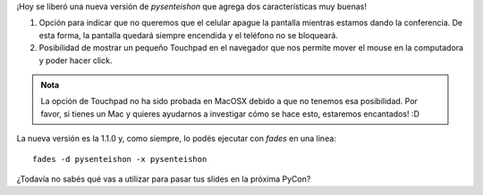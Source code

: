 .. title: ¡pysenteishon está que arde!
.. slug: pysenteishon-esta-que-arde
.. date: 2016-10-24 22:01:11 UTC-03:00
.. tags: pysenteishon python x-ip
.. category: 
.. link: 
.. description: 
.. type: text

¡Hoy se liberó una nueva versión de *pysenteishon* que agrega dos
características muy buenas!

#. Opción para indicar que no queremos que el celular apague la
   pantalla mientras estamos dando la conferencia. De esta forma, la
   pantalla quedará siempre encendida y el teléfono no se bloqueará.

#. Posibilidad de mostrar un pequeño Touchpad en el navegador que nos
   permite mover el mouse en la computadora y poder hacer click.

.. admonition:: Nota

   La opción de Touchpad no ha sido probada en MacOSX debido a que no
   tenemos esa posibilidad. Por favor, si tienes un Mac y quieres
   ayudarnos a investigar cómo se hace esto, estaremos encantados! :D

La nueva versión es la 1.1.0 y, como siempre, lo podés ejecutar con
`fades` en una línea::

  fades -d pysenteishon -x pysenteishon

¿Todavía no sabés qué vas a utilizar para pasar tus slides en la
próxima PyCon?
